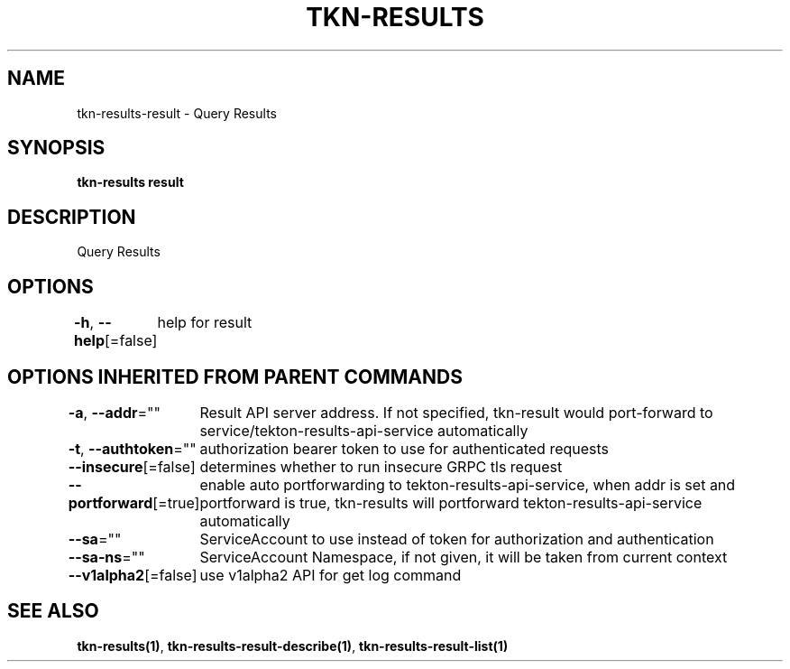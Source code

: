 .nh
.TH "TKN-RESULTS" "1" "Apr 2025" "Tekton Results CLI" ""

.SH NAME
.PP
tkn-results-result - Query Results


.SH SYNOPSIS
.PP
\fBtkn-results result\fP


.SH DESCRIPTION
.PP
Query Results


.SH OPTIONS
.PP
\fB-h\fP, \fB--help\fP[=false]
	help for result


.SH OPTIONS INHERITED FROM PARENT COMMANDS
.PP
\fB-a\fP, \fB--addr\fP=""
	Result API server address. If not specified, tkn-result would port-forward to service/tekton-results-api-service automatically

.PP
\fB-t\fP, \fB--authtoken\fP=""
	authorization bearer token to use for authenticated requests

.PP
\fB--insecure\fP[=false]
	determines whether to run insecure GRPC tls request

.PP
\fB--portforward\fP[=true]
	enable auto portforwarding to tekton-results-api-service, when addr is set and portforward is true, tkn-results will portforward tekton-results-api-service automatically

.PP
\fB--sa\fP=""
	ServiceAccount to use instead of token for authorization and authentication

.PP
\fB--sa-ns\fP=""
	ServiceAccount Namespace, if not given, it will be taken from current context

.PP
\fB--v1alpha2\fP[=false]
	use v1alpha2 API for get log command


.SH SEE ALSO
.PP
\fBtkn-results(1)\fP, \fBtkn-results-result-describe(1)\fP, \fBtkn-results-result-list(1)\fP
